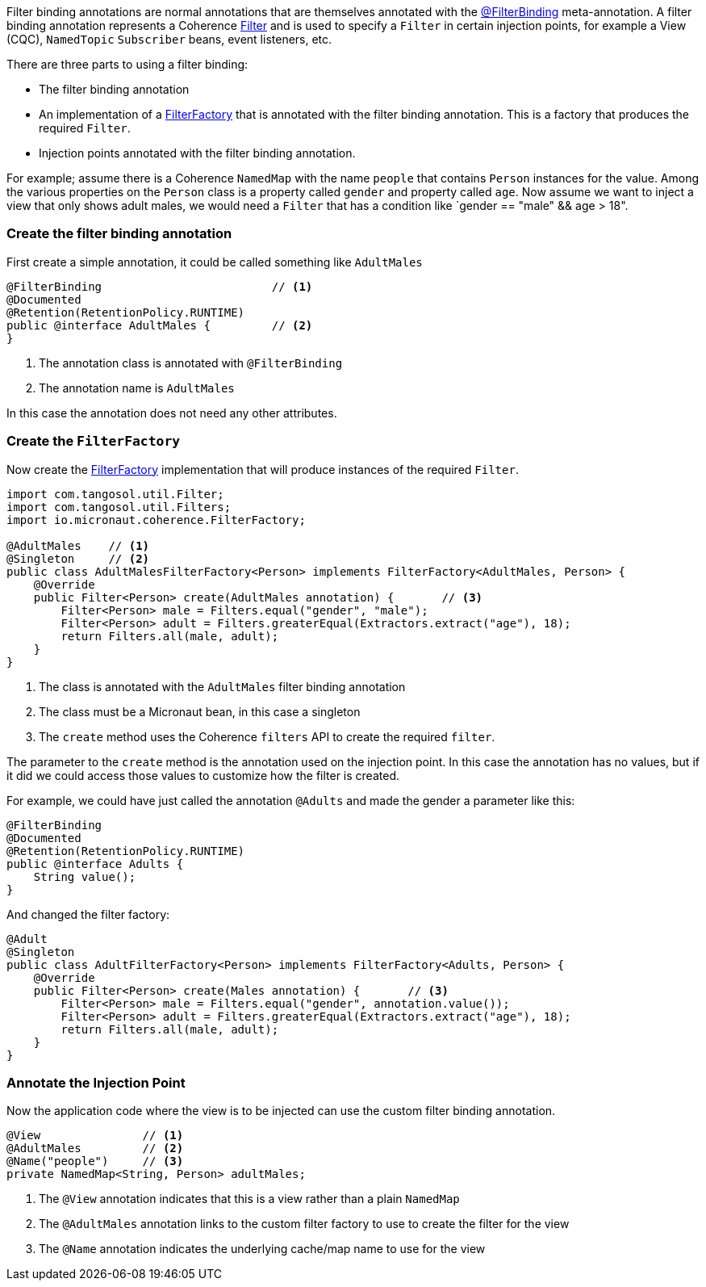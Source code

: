 Filter binding annotations are normal annotations that are themselves annotated with the link:{api}/io/micronaut/coherence/annotation/FilterBinding.html[@FilterBinding] meta-annotation.
A filter binding annotation represents a Coherence link:{coherenceApi}/com/tangosol/util/Filter.html[Filter] and is used to specify a `Filter` in certain injection points, for example a View (CQC), `NamedTopic` `Subscriber` beans, event listeners, etc.

There are three parts to using a filter binding:

* The filter binding annotation
* An implementation of a link:{api}/io/micronaut/coherence/FilterFactory.html[FilterFactory] that is annotated with the filter binding annotation. This is a factory that produces the required `Filter`.
* Injection points annotated with the filter binding annotation.

For example; assume there is a Coherence `NamedMap` with the name `people` that contains `Person` instances for the value.
Among the various properties on the `Person` class is a property called `gender` and property called `age`.
Now assume we want to inject a view that only shows adult males, we would need a `Filter` that has a condition like `gender == "male" && age > 18".

=== Create the filter binding annotation

First create a simple annotation, it could be called something like `AdultMales`

[source,java]
----
@FilterBinding                         // <1>
@Documented
@Retention(RetentionPolicy.RUNTIME)
public @interface AdultMales {         // <2>
}
----
<1> The annotation class is annotated with `@FilterBinding`
<2> The annotation name is `AdultMales`

In this case the annotation does not need any other attributes.

=== Create the `FilterFactory`

Now create the link:{api}/io/micronaut/coherence/FilterFactory.html[FilterFactory] implementation that will produce instances of the required `Filter`.

[source,java]
----
import com.tangosol.util.Filter;
import com.tangosol.util.Filters;
import io.micronaut.coherence.FilterFactory;

@AdultMales    // <1>
@Singleton     // <2>
public class AdultMalesFilterFactory<Person> implements FilterFactory<AdultMales, Person> {
    @Override
    public Filter<Person> create(AdultMales annotation) {       // <3>
        Filter<Person> male = Filters.equal("gender", "male");
        Filter<Person> adult = Filters.greaterEqual(Extractors.extract("age"), 18);
        return Filters.all(male, adult);
    }
}
----
<1> The class is annotated with the `AdultMales` filter binding annotation
<2> The class must be a Micronaut bean, in this case a singleton
<3> The `create` method uses the Coherence `filters` API to create the required `filter`.

The parameter to the `create` method is the annotation used on the injection point.
In this case the annotation has no values, but if it did we could access those values to customize how the filter is created.

For example, we could have just called the annotation `@Adults` and made the gender a parameter like this:
[source,java]
----
@FilterBinding
@Documented
@Retention(RetentionPolicy.RUNTIME)
public @interface Adults {
    String value();
}
----

And changed the filter factory:
[source,java]
----
@Adult
@Singleton
public class AdultFilterFactory<Person> implements FilterFactory<Adults, Person> {
    @Override
    public Filter<Person> create(Males annotation) {       // <3>
        Filter<Person> male = Filters.equal("gender", annotation.value());
        Filter<Person> adult = Filters.greaterEqual(Extractors.extract("age"), 18);
        return Filters.all(male, adult);
    }
}
----

=== Annotate the Injection Point

Now the application code where the view is to be injected can use the custom filter binding annotation.

[source,java]
----
@View               // <1>
@AdultMales         // <2>
@Name("people")     // <3>
private NamedMap<String, Person> adultMales;
----
<1> The `@View` annotation indicates that this is a view rather than a plain `NamedMap`
<2> The `@AdultMales` annotation links to the custom filter factory to use to create the filter for the view
<3> The `@Name` annotation indicates the underlying cache/map name to use for the view
